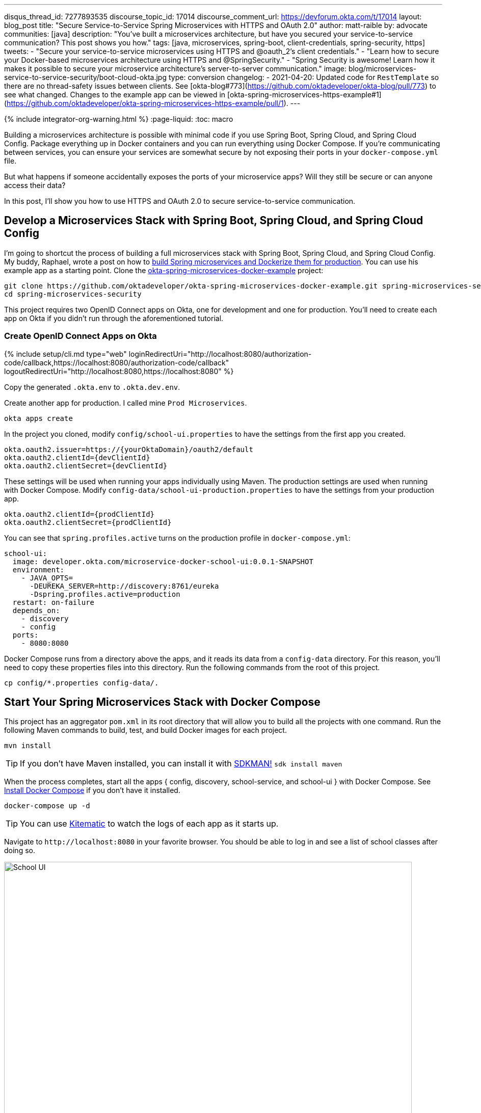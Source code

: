 ---
disqus_thread_id: 7277893535
discourse_topic_id: 17014
discourse_comment_url: https://devforum.okta.com/t/17014
layout: blog_post
title: "Secure Service-to-Service Spring Microservices with HTTPS and OAuth 2.0"
author: matt-raible
by: advocate
communities: [java]
description: "You've built a microservices architecture, but have you secured your service-to-service communication? This post shows you how."
tags: [java, microservices, spring-boot, client-credentials, spring-security, https]
tweets:
- "Secure your service-to-service microservices using HTTPS and @oauth_2's client credentials."
- "Learn how to secure your Docker-based microservices architecture using HTTPS and @SpringSecurity."
- "Spring Security is awesome! Learn how it makes it possible to secure your microservice architecture's server-to-server communication."
image: blog/microservices-service-to-service-security/boot-cloud-okta.jpg
type: conversion
changelog:
- 2021-04-20: Updated code for `RestTemplate` so there are no thread-safety issues between clients. See [okta-blog#773](https://github.com/oktadeveloper/okta-blog/pull/773) to see what changed. Changes to the example app can be viewed in [okta-spring-microservices-https-example#1](https://github.com/oktadeveloper/okta-spring-microservices-https-example/pull/1).
---

{% include integrator-org-warning.html %}
:page-liquid:
:toc: macro

Building a microservices architecture is possible with minimal code if you use Spring Boot, Spring Cloud, and Spring Cloud Config. Package everything up in Docker containers and you can run everything using Docker Compose. If you're communicating between services, you can ensure your services are somewhat secure by not exposing their ports in your `docker-compose.yml` file.

But what happens if someone accidentally exposes the ports of your microservice apps? Will they still be secure or can anyone access their data?

In this post, I'll show you how to use HTTPS and OAuth 2.0 to secure service-to-service communication.

toc::[]

== Develop a Microservices Stack with Spring Boot, Spring Cloud, and Spring Cloud Config

I'm going to shortcut the process of building a full microservices stack with Spring Boot, Spring Cloud, and Spring Cloud Config. My buddy, Raphael, wrote a post on how to link:/blog/2019/02/28/spring-microservices-docker[build Spring microservices and Dockerize them for production]. You can use his example app as a starting point. Clone the https://github.com/oktadeveloper/okta-spring-microservices-docker-example[okta-spring-microservices-docker-example] project:

[source,shell]
----
git clone https://github.com/oktadeveloper/okta-spring-microservices-docker-example.git spring-microservices-security
cd spring-microservices-security
----

This project requires two OpenID Connect apps on Okta, one for development and one for production. You'll need to create each app on Okta if you didn't run through the aforementioned tutorial.

=== Create OpenID Connect Apps on Okta

{% include setup/cli.md type="web" loginRedirectUri="http://localhost:8080/authorization-code/callback,https://localhost:8080/authorization-code/callback" logoutRedirectUri="http://localhost:8080,https://localhost:8080" %}

Copy the generated `.okta.env` to `.okta.dev.env`.

Create another app for production. I called mine `Prod Microservices`.

[source,shell]
----
okta apps create
----

In the project you cloned, modify `config/school-ui.properties` to have the settings from the first app you created.

[source,properties]
----
okta.oauth2.issuer=https://{yourOktaDomain}/oauth2/default
okta.oauth2.clientId={devClientId}
okta.oauth2.clientSecret={devClientId}
----

These settings will be used when running your apps individually using Maven. The production settings are used when running with Docker Compose. Modify `config-data/school-ui-production.properties` to have the settings from your production app.

[source,properties]
----
okta.oauth2.clientId={prodClientId}
okta.oauth2.clientSecret={prodClientId}
----

You can see that `spring.profiles.active` turns on the production profile in `docker-compose.yml`:

[source,yaml]
----
school-ui:
  image: developer.okta.com/microservice-docker-school-ui:0.0.1-SNAPSHOT
  environment:
    - JAVA_OPTS=
      -DEUREKA_SERVER=http://discovery:8761/eureka
      -Dspring.profiles.active=production
  restart: on-failure
  depends_on:
    - discovery
    - config
  ports:
    - 8080:8080
----

Docker Compose runs from a directory above the apps, and it reads its data from a `config-data` directory. For this reason, you'll need to copy these properties files into this directory. Run the following commands from the root of this project.

[source,shell]
----
cp config/*.properties config-data/.
----

== Start Your Spring Microservices Stack with Docker Compose

This project has an aggregator `pom.xml` in its root directory that will allow you to build all the projects with one command. Run the following Maven commands to build, test, and build Docker images for each project.

[source,shell]
----
mvn install
----

TIP: If you don't have Maven installed, you can install it with https://sdkman.io/[SDKMAN!] `sdk install maven`

When the process completes, start all the apps { config, discovery, school-service, and school-ui } with Docker Compose. See https://docs.docker.com/compose/install/[Install Docker Compose] if you don't have it installed.

[source,shell]
----
docker-compose up -d
----

TIP: You can use https://kitematic.com/[Kitematic] to watch the logs of each app as it starts up.

Navigate to `\http://localhost:8080` in your favorite browser. You should be able to log in and see a list of school classes after doing so.

image::{% asset_path 'blog/microservices-service-to-service-security/school-ui.png' %}[alt=School UI,width=800,align=center]

=== Spring Security and OAuth 2.0

This example uses https://github.com/okta/okta-spring-boot[Okta's Spring Boot Starter], which is a thin layer on top of Spring Security. The Okta starter simplifies configuration and does audience validation in the access token. It also allows you to specify the claim that will be used to create Spring Security authorities.

The `docker-compose.yml` file doesn't expose the `school-service` to the outside world. It does this by not specifying `ports`.

The `school-ui` project has a `SchoolController` class that talks to the `school-service` using Spring's `RestTemplate`.

[source,java]
----
@GetMapping("/classes")
@PreAuthorize("hasAuthority('SCOPE_profile')")
public ResponseEntity<List<TeachingClassDto>> listClasses() {

    return restTemplate
            .exchange("http://school-service/class", HttpMethod.GET, null,
                    new ParameterizedTypeReference<List<TeachingClassDto>>() {});
}
----

You'll notice there is security on this class's endpoint, but no security exists between the services. I'll show you how to solve that in the steps below.

First, expose the port of `school-service` to simulate someone fat-fingering the configuration. Change the `school-service` configuration in `docker-compose.yml` to expose its port.

[source,yaml]
----
school-service:
  image: developer.okta.com/microservice-docker-school-service:0.0.1-SNAPSHOT
  environment:
    - JAVA_OPTS=
      -DEUREKA_SERVER=http://discovery:8761/eureka
  depends_on:
    - discovery
    - config
  ports:
    - 8081:8081
----

Restart everything with Docker Compose:

[source,shell]
----
docker-compose down
docker-compose up -d
----

You'll see that you don't need to authenticate to see data at `http://localhost:8081`. Yikes! 😱

**Make sure** to shut down all your Docker containers before proceeding to the next section.

[source,shell]
----
docker-compose down
----

== HTTPS Everywhere!

HTTPS stands for "Secure" HTTP. HTTPS connections are encrypted and its contents are vastly more difficult to read than HTTP connections. There's been a big movement in recent years to use HTTPS everywhere, even when developing. There are issues you might run into when running with HTTPS, and it's good to catch them early.

https://letsencrypt.org/[Let's Encrypt] is a certificate authority that offers free HTTPS certificates. It also has APIs to automate their renewal. In short, it makes HTTPS so easy, there's no reason not to use it! See /blog/2019/02/19/add-social-login-to-spring-boot#configure-the-custom-domain-name-for-your-spring-boot-app[Add Social Login to Your JHipster App] for instructions on how to use `certbot` with Let's Encrypt to generate certificates.

I also encourage you to checkout https://github.com/creactiviti/spring-boot-starter-acme[Spring Boot Starter ACME]. This is a Spring Boot module that simplifies generating certificates using Let's Encrypt and the Automatic Certificate Management Environment (ACME) protocol.

=== Make Local TLS Easy with mkcert

I recently found a tool called https://github.com/FiloSottile/mkcert[mkcert] that allows creating `localhost` certificates. You can install it using Homebrew on macOS:

[source,shell]
----
brew install mkcert
brew install nss # Needed for Firefox
----

If you're on Linux, you'll need to install `certutil` first:

[source,shell]
----
sudo apt install libnss3-tools
----

Then run the `brew install mkcert` command using http://linuxbrew.sh/[Linuxbrew]. Windows users can https://github.com/FiloSottile/mkcert#windows[use Chocolately or Scoop].

Execute the following `mkcert` commands to generate a certificate for `localhost`, `127.0.0.1`, your machine's name, and the `discovery` host (as referenced in `docker-compose.yml`).

[source,shell]
----
mkcert -install
mkcert localhost 127.0.0.1 ::1 `hostname` discovery
----

TIP: I would recommend including your computer's IP address in the list above too. It seems to be necessary to get the `school-ui` project to connect to the config server when running outside of Docker.

If this generates files with a number in them, rename the files so they don't have a number.

[source,shell]
----
mv localhost+2.pem localhost.pem
mv localhost+2-key.pem localhost-key.pem
----

=== HTTPS with Spring Boot

Spring Boot doesn't support certificates with the https://tools.ietf.org/html/rfc1421[PEM] extension, but you can convert it to a `PKCS12` extension, which Spring Boot does support. You can use OpenSSL to convert the certificate and private key to PKCS12. This will be necessary for Let's Encrypt generated certificates too.

Run `openssl` to convert the certificate:

[source,shell]
----
openssl pkcs12 -export -in localhost.pem -inkey \
localhost-key.pem -out keystore.p12 -name bootifulsecurity
----

Specify a password when prompted.

Create an `https.env` file at the root of your project and specify the following properties to enable HTTPS.

[source,shell]
----
export SERVER_SSL_ENABLED=true
export SERVER_SSL_KEY_STORE=../keystore.p12
export SERVER_SSL_KEY_STORE_PASSWORD={yourPassword}
export SERVER_SSL_KEY_ALIAS=bootifulsecurity
export SERVER_SSL_KEY_STORE_TYPE=PKCS12
----

Update the `.gitignore` file to exclude `.env` files so the keystore password doesn't end up in source control.

[source,shell]
----
*.env
----

Run `source https.env` to set these environment variables. Or, even better, add this like to your `.bashrc` or `.zshrc` file so these variables are set for every new shell. Yes, you can also include them in each app's `application.properties`, but then you're storing secrets in source control. If you're not checking this example into source control, here are the settings you can copy/paste.

----
server.ssl.enabled=true
server.ssl.key-store=../keystore.p12
server.ssl.key-store-password: {yourPassword}
server.ssl.key-store-type: PKCS12
server.ssl.key-alias: bootifulsecurity
----

Start the `discovery` app:

[source,shell]
----
cd discovery
source ../https.env
mvn spring-boot:run
----

Then confirm you can access it at `\https://localhost:8761`.

image::{% asset_path 'blog/microservices-service-to-service-security/secure-discovery.png' %}[alt=Secure Eureka Server,width=800,align=center]

Open `docker-compose.yml` and change all instances of `http` to `https`. Edit `school-ui/src/main/java/.../ui/controller/SchoolController.java` to change the call to `school-service` to use HTTPS.

[source,java]
----
return restTemplate
        .exchange("https://school-service/class", HttpMethod.GET, null,
                new ParameterizedTypeReference<List<TeachingClassDto>>() {});
----

Update `{config,school-service,school-ui}/src/main/resources/application.properties` to add properties that cause each instance to http://cloud.spring.io/spring-cloud-static/spring-cloud.html#_registering_a_secure_application[register as a secure application].

[source,properties]
----
eureka.instance.secure-port-enabled=true
eureka.instance.secure-port=${server.port}
eureka.instance.status-page-url=https://${eureka.hostname}:${server.port}/actuator/info
eureka.instance.health-check-url=https://${eureka.hostname}:${server.port}/actuator/health
eureka.instance.home-page-url=https://${eureka.hostname}${server.port}/
----

Also, change the Eureka address in each `application.properties` (and in `bootstrap.yml`) to be `\https://localhost:8761/eureka`.

NOTE: The `application.properties` in the `school-ui` project doesn't have a port specified. You'll need to add `server.port=8080`.

At this point, you should be able to start all your apps by running the following in each project (in separate terminal windows).

[source,shell]
----
source ../https.env
./mvnw spring-boot:run
----

Confirm it all works at `\https://localhost:8080`. Then kill everything with `killall java`.

== Using HTTPS with Docker Compose

Docker doesn't read from environment variables, it doesn't know about your local CA (Certificate Authority), and you can't add files from a parent directory to an image.

To fix this, you'll need to copy `keystore.p12` and `localhost.pem` into each project's directory. The first will be used for Spring Boot, and the second will be added to the Java Keystore on each image.

[source,shell]
----
cp localhost.pem keystore.p12 config/.
cp localhost.pem keystore.p12 discovery/.
cp localhost.pem keystore.p12 school-service/.
cp localhost.pem keystore.p12 school-ui/.
----

Then modify each project's `Dockerfile` to copy the certificate and add it to its trust store.

[source,shell]
----
FROM openjdk:8-jdk-alpine
VOLUME /tmp
ADD target/*.jar app.jar
ADD keystore.p12 keystore.p12
USER root
COPY localhost.pem $JAVA_HOME/jre/lib/security
RUN \
    cd $JAVA_HOME/jre/lib/security \
    && keytool -keystore cacerts -storepass changeit -noprompt \
    -trustcacerts -importcert -alias bootifulsecurity -file localhost.pem
ENV JAVA_OPTS=""
ENTRYPOINT [ "sh", "-c", "java $JAVA_OPTS -Djava.security.egd=file:/dev/./urandom -jar /app.jar" ]
----

Then create a `.env` file with environment variables for Spring Boot and HTTPS.

[source,shell]
----
SERVER_SSL_ENABLED=true
SERVER_SSL_KEY_STORE=keystore.p12
SERVER_SSL_KEY_STORE_PASSWORD={yourPassword}
SERVER_SSL_KEY_ALIAS=bootifulsecurity
SERVER_SSL_KEY_STORE_TYPE=PKCS12
EUREKA_INSTANCE_HOSTNAME={yourHostname}
----

You can get the value for `{yourHostname}` by running `hostname`.

Docker Compose has an "env_file" configuration option that allows you to read this file for environment variables. Update `docker-compose.yml` to specify an `env_file` for each application.

[source,yaml]
----
version: '3'
services:
  discovery:
    env_file:
      - .env
    ...
  config:
    env_file:
      - .env
    ...
  school-service:
    env_file:
      - .env
    ...
  school-ui:
    env_file:
      - .env
    ...
----

You can make sure it's working by running `docker-compose config` from your root directory.

Run `mvn clean install` to rebuild all your Docker images with HTTPS enabled for Eureka registration. Then start all everything.

[source,shell]
----
docker-compose up -d
----

Now all your apps are running in Docker with HTTPS! Prove it at `\https://localhost:8080`.

NOTE: If your apps do not start up or can't talk to each other, make sure your hostname matches what you have in `.env`.

You can make one more security improvement: use OAuth 2.0 to secure your school-service API.

== API Security with OAuth 2.0

Add the Okta Spring Boot Starter and Spring Cloud Config to `school-service/pom.xml`:

[source,xml]
----
<dependency>
    <groupId>com.okta.spring</groupId>
    <artifactId>okta-spring-boot-starter</artifactId>
    <version>1.1.0</version>
</dependency>
<dependency>
    <groupId>org.springframework.cloud</groupId>
    <artifactId>spring-cloud-starter-config</artifactId>
</dependency>
----

Then create a `SecurityConfiguration.java` class in `school-service/src/main/java/.../service/configuration`:

[source,java]
----
package com.okta.developer.docker_microservices.service.configuration;

import org.springframework.context.annotation.Configuration;
import org.springframework.security.config.annotation.web.builders.HttpSecurity;
import org.springframework.security.config.annotation.web.configuration.WebSecurityConfigurerAdapter;

@Configuration
public class SecurityConfiguration extends WebSecurityConfigurerAdapter {

    @Override
    protected void configure(HttpSecurity http) throws Exception {
        http
            .authorizeRequests().anyRequest().authenticated()
            .and()
            .oauth2ResourceServer().jwt();
    }
}
----

Create a `school-service/src/test/resources/test.properties` file and add properties so Okta's config passes, and it doesn't use discovery or the config server when testing.

[source,properties]
----
okta.oauth2.issuer=https://{yourOktaDomain}/oauth2/default
okta.oauth2.clientId=TEST
spring.cloud.discovery.enabled=false
spring.cloud.config.discovery.enabled=false
spring.cloud.config.enabled=false
----

Then modify `ServiceApplicationTests.java` to load this file for test properties:

[source,java]
----
import org.springframework.test.context.TestPropertySource;

...
@TestPropertySource(locations="classpath:test.properties")
public class ServiceApplicationTests {
    ...
}
----

Add a `school-service/src/main/resources/bootstrap.yml` file that allows this instance to read its configuration from Spring Cloud Config.

[source,yml]
----
eureka:
  client:
    serviceUrl:
      defaultZone: ${EUREKA_SERVER:https://localhost:8761/eureka}
spring:
  application:
    name: school-service
  cloud:
    config:
      discovery:
        enabled: true
        serviceId: CONFIGSERVER
      failFast: true
----

Then copy `config/school-ui.properties` to have a `school-service` equivalent.

[source,shell]
----
cp config/school-ui.properties config/school-service.properties
----

For Docker Compose, you'll also need to create a `config-data/school-service.properties` with the following settings:

[source,shell]
----
okta.oauth2.issuer=https://{yourOktaDomain}/oauth2/default
okta.oauth2.clientId={prodClientId}
okta.oauth2.clientSecret={prodClientId}
----

You'll also need to modify `docker-compose.yml` so the `school-service` restarts on failure.

[source,yaml]
----
school-service:
  ...
  restart: on-failure
----

TIP: You could create a service app on Okta that uses client credentials, but this post is already complex enough. See link:/blog/2018/04/02/client-creds-with-spring-boot[Secure Server-to-Server Communication with Spring Boot and OAuth 2.0] for more information on that approach.

The last step you'll need to do is modify `SchoolController` (in the `school-ui` project) to add an OAuth 2.0 access token to the request it makes to `school-server`.

{% raw %}
.Add an AccessToken to RestTemplate
====
[source,java]
----
package com.okta.developer.docker_microservices.ui.controller;

import com.okta.developer.docker_microservices.ui.dto.TeachingClassDto;
import org.springframework.core.ParameterizedTypeReference;
import org.springframework.http.HttpEntity;
import org.springframework.http.HttpHeaders;
import org.springframework.http.HttpMethod;
import org.springframework.http.ResponseEntity;
import org.springframework.security.access.prepost.PreAuthorize;
import org.springframework.security.core.annotation.AuthenticationPrincipal;
import org.springframework.security.oauth2.client.OAuth2AuthorizedClient;
import org.springframework.security.oauth2.client.OAuth2AuthorizedClientService;
import org.springframework.security.oauth2.client.authentication.OAuth2AuthenticationToken;
import org.springframework.security.oauth2.core.OAuth2AccessToken;
import org.springframework.stereotype.Controller;
import org.springframework.web.bind.annotation.GetMapping;
import org.springframework.web.bind.annotation.RequestMapping;
import org.springframework.web.client.RestTemplate;
import org.springframework.web.servlet.ModelAndView;

import java.util.List;

@Controller
@RequestMapping("/")
public class SchoolController {

    private final OAuth2AuthorizedClientService authorizedClientService;
    private final RestTemplate restTemplate;

    public SchoolController(OAuth2AuthorizedClientService clientService, // <1>
                            RestTemplate restTemplate) {
        this.authorizedClientService = clientService;
        this.restTemplate = restTemplate;
    }

    @RequestMapping("")
    public ModelAndView index() {
        return new ModelAndView("index");
    }

    @GetMapping("/classes")
    @PreAuthorize("hasAuthority('SCOPE_profile')")
    public ResponseEntity<List<TeachingClassDto>> listClasses(
        @AuthenticationPrincipal OAuth2AuthenticationToken authentication) { // <2>

        OAuth2AuthorizedClient authorizedClient =
            this.authorizedClientService.loadAuthorizedClient(
                authentication.getAuthorizedClientRegistrationId(),
                authentication.getName()); // <3>

        OAuth2AccessToken accessToken = authorizedClient.getAccessToken(); // <4>
        HttpHeaders headers = new HttpHeaders() {{
            set("Authorization", "Bearer " + accessToken.getTokenValue()); // <5>
        }};

        return restTemplate
            .exchange("https://school-service/class", HttpMethod.GET, new HttpEntity<String>(headers),
                new ParameterizedTypeReference<List<TeachingClassDto>>() {
                });
    }
}
----
<.> Add an `OAuth2AuthorizedClientService` dependency to the constructor
<.> Inject an `OAuth2AuthenticationToken` into the `listClasses()` method
<.> Create an `OAuth2AuthorizedClient` from the `authentication`
<.> Get the access token from the authorized client
<.> Add the access token to the `Authorization` header
====
{% endraw %}

That's it! Since the `school-ui` and the `school-service` use the same OIDC app settings, the server will recognize and validate the access token (which is also a JWT), and allow access.

At this point, you can choose to run all your apps individually with `./mvnw spring-boot:run` or with Docker Compose. The latter method requires just a few commands.

[source,shell]
----
mvn clean install
docker-compose down
docker-compose up -d
----

NOTE: If your `school-ui` and `school-service` won't start after several attempts, add a `hostname` property to the `config` service in `docker-compose.yml` that matches the hostname you put in `.env`.

== Use HTTP Basic Auth for Secure Microservice Communication with Eureka and Spring Cloud Config

To improve security between your microservices, Eureka Server, and Spring Cloud Config, even more, you can add HTTP Basic Authentication. To do this, you'll need to add `spring-boot-starter-security` as a dependency in both the `config` and `discovery` projects. Then you'll need to specify a `spring.security.user.password` for each and encrypt it. You can learn more about how to do this in https://cloud.spring.io/spring-cloud-config/single/spring-cloud-config.html#_security[Spring Cloud Config's security docs].

Once you have Spring Security configured in both projects, you can adjust the URLs to include a username and password in them. For example, here's what the setting will look like in the `school-ui` project's `bootstrap.yml`:

[source,yaml]
----
eureka:
  client:
    serviceUrl:
      defaultZone: ${EUREKA_SERVER:https://username:password@localhost:8761/eureka}
----

You'll need to make a similar adjustment to the URLs in `docker-compose.yml`.

== Enhance Your Knowledge about Spring Microservices, Docker, and OAuth 2.0

This tutorial showed you how to make sure your service-to-service communications are secure in a microservices architecture. You learned how to use HTTPS everywhere and lock down your API with OAuth 2.0 and JWTs.

You can find the source code for this example on GitHub at https://github.com/oktadeveloper/okta-spring-microservices-https-example[oktadeveloper/okta-spring-microservices-https-example].

If you'd like to explore these topics a bit more, I think you'll like the following blog posts:

* link:/blog/2019/02/28/spring-microservices-docker[Build Spring Microservices and Dockerize Them for Production]
* link:/blog/2017/06/15/build-microservices-architecture-spring-boot[Build a Microservices Architecture for Microbrews with Spring Boot]
* link:/blog/2018/05/17/microservices-spring-boot-2-oauth[Build and Secure Microservices with Spring Boot 2.0 and OAuth 2.0]
* link:/blog/2018/03/01/develop-microservices-jhipster-oauth[Develop a Microservices Architecture with OAuth 2.0 and JHipster]
* link:/blog/2018/04/02/client-creds-with-spring-boot[Secure Server-to-Server Communication with Spring Boot and OAuth 2.0]

These blog posts were helpful in getting everything to work in this post:

* https://piotrminkowski.wordpress.com/2018/05/21/secure-discovery-with-spring-cloud-netflix-eureka/[Secure Discovery with Spring Cloud Netflix Eureka]
* https://dzone.com/articles/spring-boot-secured-by-lets-encrypt[Spring Boot Secured By Let's Encrypt]

Got questions? Ask them in the comments below! If your question doesn't relate to this post, please post them to our https://devforum.okta.com/[Developer Forums].

To get notifications of more of our tech-heavy blog posts, follow us https://twitter.com/oktadev[@oktadev] on Twitter, or subscribe to our https://www.youtube.com/channel/UC5AMiWqFVFxF1q9Ya1FuZ_Q[YouTube Channel].
